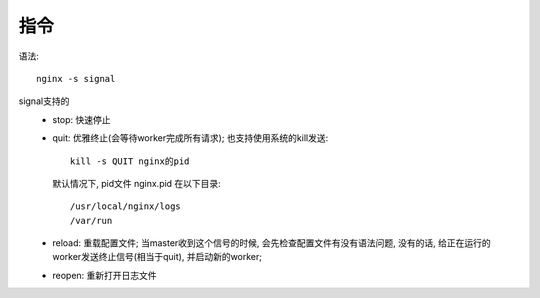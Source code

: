 =============================
指令
=============================


.. post:: 2023-02-20 22:06:49
  :tags: nginx
  :category: 容器与集群
  :author: YanQue
  :location: CD
  :language: zh-cn


语法::

  nginx -s signal

signal支持的
  - stop: 快速停止
  - quit: 优雅终止(会等待worker完成所有请求);
    也支持使用系统的kill发送::

      kill -s QUIT nginx的pid

    默认情况下, pid文件  nginx.pid 在以下目录::

      /usr/local/nginx/logs
      /var/run

  - reload: 重载配置文件;
    当master收到这个信号的时候,
    会先检查配置文件有没有语法问题, 没有的话, 给正在运行的worker发送终止信号(相当于quit),
    并启动新的worker;
  - reopen: 重新打开日志文件













